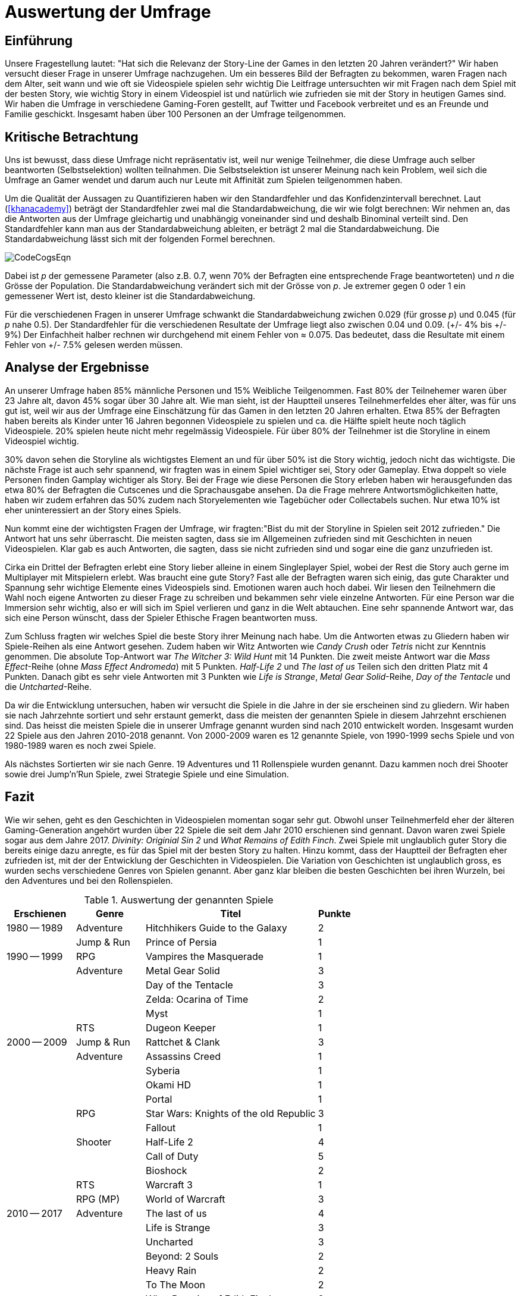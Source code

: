 = Auswertung der Umfrage

== Einführung

Unsere Fragestellung lautet: "Hat sich die Relevanz der Story-Line der Games in den letzten 20 Jahren verändert?"
Wir haben versucht dieser Frage in unserer Umfrage nachzugehen.
Um ein besseres Bild der Befragten zu bekommen, waren Fragen nach dem Alter, seit wann und wie oft sie Videospiele spielen sehr wichtig
Die Leitfrage untersuchten wir mit Fragen nach dem Spiel mit der besten Story, wie wichtig Story in einem Videospiel ist und natürlich wie zufrieden sie mit der Story in heutigen Games sind.
Wir haben die Umfrage in verschiedene Gaming-Foren gestellt, auf Twitter und Facebook verbreitet und es an Freunde und Familie geschickt.
Insgesamt haben über 100 Personen an der Umfrage teilgenommen.

== Kritische Betrachtung

Uns ist bewusst, dass diese Umfrage nicht repräsentativ ist, weil nur wenige Teilnehmer, die diese Umfrage auch selber beantworten (Selbstselektion) wollten teilnahmen.
Die Selbstselektion ist unserer Meinung nach kein Problem, weil sich die Umfrage an Gamer wendet und darum auch nur Leute mit Affinität zum Spielen teilgenommen haben.

Um die Qualität der Aussagen zu Quantifizieren haben wir den Standardfehler und das Konfidenzintervall berechnet.
Laut (<<khanacademy>>) beträgt der Standardfehler  zwei mal die Standardabweichung, die wir wie folgt berechnen:
Wir nehmen an, das die Antworten aus der Umfrage gleichartig und unabhängig voneinander sind und deshalb Binominal verteilt sind.
Den Standardfehler kann man aus der Standardabweichung ableiten, er beträgt 2 mal die Standardabweichung.
Die Standardabweichung lässt sich mit der folgenden Formel berechnen.

image::images/CodeCogsEqn.png[pdfwidth=25%,align=center]

Dabei ist _p_ der gemessene Parameter (also z.B. 0.7, wenn 70% der Befragten eine entsprechende Frage beantworteten) und _n_ die Grösse der Population.
Die Standardabweichung verändert sich mit der Grösse von _p_.
Je extremer gegen 0 oder 1 ein gemessener Wert ist, desto kleiner ist die Standardabweichung.

Für die verschiedenen Fragen in unserer Umfrage schwankt die Standardabweichung zwichen 0.029 (für grosse _p_) und 0.045 (für _p_ nahe 0.5).
Der Standardfehler für die verschiedenen Resultate der Umfrage liegt also zwischen 0.04 und 0.09. (+/- 4% bis +/- 9%)
Der Einfachheit halber rechnen wir durchgehend mit einem Fehler von ≈ 0.075.
Das bedeutet, dass die Resultate mit einem Fehler von +/- 7.5% gelesen werden müssen.

== Analyse der Ergebnisse

An unserer Umfrage haben 85% männliche Personen und 15% Weibliche Teilgenommen.
Fast 80% der Teilnehemer waren über 23 Jahre alt, davon 45% sogar über 30 Jahre alt.
Wie man sieht, ist der Hauptteil unseres Teilnehmerfeldes eher älter, was für uns gut ist, weil wir aus der Umfrage eine Einschätzung für das Gamen in den letzten 20 Jahren erhalten.
Etwa 85% der Befragten haben bereits als Kinder unter 16 Jahren begonnen Videospiele zu spielen und ca. die Hälfte spielt heute noch täglich Videospiele.
20% spielen heute nicht mehr regelmässig Videospiele.
Für über 80% der Teilnehmer ist die Storyline in einem Videospiel wichtig.

30% davon sehen die Storyline als wichtigstes Element an und für über 50% ist die Story wichtig, jedoch nicht das wichtigste.
Die nächste Frage ist auch sehr spannend, wir fragten was in einem Spiel wichtiger sei, Story oder Gameplay.
Etwa doppelt so viele Personen finden Gamplay wichtiger als Story.
Bei der Frage wie diese Personen die Story erleben haben wir herausgefunden das etwa 80% der Befragten die Cutscenes und die Sprachausgabe ansehen.
Da die Frage mehrere Antwortsmöglichkeiten hatte, haben wir zudem erfahren das 50% zudem nach Storyelementen wie Tagebücher oder Collectabels suchen.
Nur etwa 10% ist eher uninteressiert an der Story eines Spiels.

Nun kommt eine der wichtigsten Fragen der Umfrage, wir fragten:"Bist du mit der Storyline in Spielen seit 2012 zufrieden."
Die Antwort hat uns sehr überrascht.
Die meisten sagten, dass sie im Allgemeinen zufrieden sind mit Geschichten in neuen Videospielen.
Klar gab es auch Antworten, die sagten, dass sie nicht zufrieden sind und sogar eine die ganz unzufrieden ist.

Cirka ein Drittel der Befragten erlebt eine Story lieber alleine in einem Singleplayer Spiel, wobei der Rest die Story auch gerne im Multiplayer mit Mitspielern erlebt.
Was braucht eine gute Story?
Fast alle der Befragten waren sich einig, das gute Charakter und Spannung sehr wichtige Elemente eines Videospiels sind.
Emotionen waren auch hoch dabei.
Wir liesen den Teilnehmern die Wahl noch eigene Antworten zu dieser Frage zu schreiben und bekammen sehr viele einzelne Antworten.
Für eine Person war die Immersion sehr wichtig, also er will sich im Spiel verlieren und ganz in die Welt abtauchen.
Eine sehr spannende Antwort war, das sich eine Person wünscht, dass der Spieler Ethische Fragen beantworten muss.

Zum Schluss fragten wir welches Spiel die beste Story ihrer Meinung nach habe.
Um die Antworten etwas zu Gliedern haben wir Spiele-Reihen als eine Antwort gesehen.
Zudem haben wir Witz Antworten wie _Candy Crush_ oder _Tetris_ nicht zur Kenntnis genommen.
Die absolute Top-Antwort war _The Witcher 3: Wild Hunt_ mit 14 Punkten.
Die zweit meiste Antwort war die _Mass Effect_-Reihe (ohne _Mass Effect Andromeda_) mit 5 Punkten.
_Half-Life 2_ und _The last of us_ Teilen sich den dritten Platz mit 4 Punkten.
Danach gibt es sehr viele Antworten mit 3 Punkten wie _Life is Strange_, _Metal Gear Solid_-Reihe, _Day of the Tentacle_ und die _Untcharted_-Reihe.

Da wir die Entwicklung untersuchen, haben wir versucht die Spiele in die Jahre in der sie erscheinen sind zu gliedern.
Wir haben sie nach Jahrzehnte sortiert und sehr erstaunt gemerkt, dass die meisten der genannten Spiele in diesem Jahrzehnt erschienen sind.
Das heisst die meisten Spiele die in unserer Umfrage genannt wurden sind nach 2010 entwickelt worden.
Insgesamt wurden 22 Spiele aus den Jahren 2010-2018 genannt.
Von 2000-2009 waren es 12 genannte Spiele, von 1990-1999 sechs Spiele und von 1980-1989 waren es noch zwei Spiele.

Als nächstes Sortierten wir sie nach Genre.
19 Adventures und 11 Rollenspiele wurden genannt.
Dazu kammen noch drei Shooter sowie drei Jump'n'Run Spiele, zwei Strategie Spiele und eine Simulation.

== Fazit

Wie wir sehen, geht es den Geschichten in Videospielen momentan sogar sehr gut.
Obwohl unser Teilnehmerfeld eher der älteren Gaming-Generation angehört wurden über 22 Spiele die seit dem Jahr 2010 erschienen sind gennant.
Davon waren zwei Spiele sogar aus dem Jahre 2017.
_Divinity: Originial Sin 2_ und _What Remains of Edith Finch_.
Zwei Spiele mit unglaublich guter Story die bereits einige dazu anregte, es für das Spiel mit der besten Story zu halten.
Hinzu kommt, dass der Hauptteil der Befragten eher zufrieden ist, mit der der Entwicklung der Geschichten in Videospielen.
Die Variation von Geschichten ist unglaublich gross, es wurden sechs verschiedene Genres von Spielen genannt.
Aber ganz klar bleiben die besten Geschichten bei ihren Wurzeln, bei den Adventures und bei den Rollenspielen.


[cols="20,20,50,>10",options="header"]
.Auswertung der genannten Spiele
|===
| Erschienen   | Genre | Titel | Punkte
|1980 -- 1989  | Adventure | Hitchhikers Guide to the Galaxy   | 2
|              | Jump & Run | Prince of Persia                 | 1
|1990 -- 1999  | RPG       | Vampires the Masquerade | 1
|             | Adventure | Metal Gear Solid        | 3
|             |           | Day of the Tentacle     | 3
|             |           | Zelda: Ocarina of Time  | 2
|             |           | Myst                    | 1
|             | RTS       | Dugeon Keeper           | 1
|2000 -- 2009  | Jump & Run | Rattchet & Clank       | 3
|             | Adventure  | Assassins Creed        | 1
|             |            | Syberia                | 1
|             |            | Okami HD               | 1
|             |            | Portal                 | 1
|             | RPG        | Star Wars: Knights of the old Republic | 3
|             |            | Fallout                | 1
|             | Shooter    | Half-Life 2            | 4
|             |            | Call of Duty           | 5
|             |            | Bioshock               | 2
|             | RTS        | Warcraft 3             | 1
|             | RPG (MP)   | World of Warcraft      | 3
|
2010 -- 2017 | Adventure | The last of us          | 4
|             |           | Life is Strange         | 3
|             |           | Uncharted               | 3
|             |           | Beyond: 2 Souls         | 2
|             |           | Heavy Rain              | 2
|             |           | To The Moon             | 2
|             |           | What Remains of Edith Finch| 2
|             |           | Alan Wake               | 1
|             |           | The Walking Dead        | 1
|             |           | Yakuza 5                | 1
|             | RPG       | The Witcher 3           | 14
|             |           | Horizon Zero Dawn       | 2
|             |           | Mass Effect             | 2
|             |           | Skyrim                  | 2
|             |           | Dark Souls              | 1
|             |           | Divinity: Original Sin  | 1
|             |           | The binding of Isaac    | 1
|             |           | Undertale               | 1
|             | Simulation | Rimworld               | 1
|             | Action    | GTA V                   | 2
|             |           | Farcry 4                | 1
|             | Jump & Run | Ori and the blind Forrest | 1
|===
